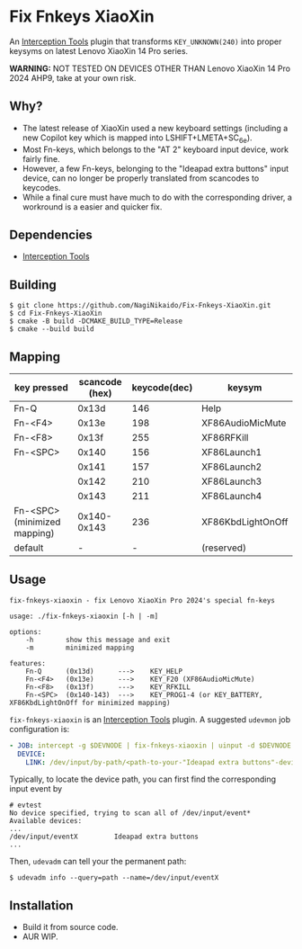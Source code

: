 * Fix Fnkeys XiaoXin
  An [[https://gitlab.com/interception/linux/tools][Interception Tools]] plugin that transforms ~KEY_UNKNOWN(240)~ into proper keysyms on latest Lenovo XiaoXin 14 Pro series.

  *WARNING:* NOT TESTED ON DEVICES OTHER THAN Lenovo XiaoXin 14 Pro 2024 AHP9, take at your own risk. 
  
** Why?
  - The latest release of XiaoXin used a new keyboard settings (including a new Copilot key which is mapped into LSHIFT+LMETA+SC_6e).
  - Most Fn-keys, which belongs to the "AT 2" keyboard input device, work fairly fine.
  - However, a few Fn-keys, belonging to the "Ideapad extra buttons" input device, can no longer be properly translated from scancodes to keycodes.
  - While a final cure must have much to do with the corresponding driver, a workround is a easier and quicker fix.

** Dependencies
  - [[https://gitlab.com/interception/linux/tools][Interception Tools]]

** Building
#+BEGIN_SRC text
$ git clone https://github.com/NagiNikaido/Fix-Fnkeys-XiaoXin.git
$ cd Fix-Fnkeys-XiaoXin
$ cmake -B build -DCMAKE_BUILD_TYPE=Release
$ cmake --build build
#+END_SRC

** Mapping
   | key pressed                  | scancode (hex) | keycode(dec) | keysym            |
   |------------------------------+----------------+--------------+-------------------|
   | Fn-Q                         |          0x13d |          146 | Help              |
   | Fn-<F4>                      |          0x13e |          198 | XF86AudioMicMute  |
   | Fn-<F8>                      |          0x13f |          255 | XF86RFKill        |
   | Fn-<SPC>                     |          0x140 |          156 | XF86Launch1       |
   |                              |          0x141 |          157 | XF86Launch2       |
   |                              |          0x142 |          210 | XF86Launch3       |
   |                              |          0x143 |          211 | XF86Launch4       |
   | Fn-<SPC> (minimized mapping) |    0x140-0x143 |          236 | XF86KbdLightOnOff |
   | default                      |              - |            - | (reserved)        |

** Usage
#+BEGIN_SRC text
fix-fnkeys-xiaoxin - fix Lenovo XiaoXin Pro 2024's special fn-keys

usage: ./fix-fnkeys-xiaoxin [-h | -m]

options:
    -h        show this message and exit
    -m        minimized mapping

features:
    Fn-Q      (0x13d)      --->    KEY_HELP
    Fn-<F4>   (0x13e)      --->    KEY_F20 (XF86AudioMicMute)
    Fn-<F8>   (0x13f)      --->    KEY_RFKILL
    Fn-<SPC>  (0x140-143)  --->    KEY_PROG1-4 (or KEY_BATTERY, XF86KbdLightOnOff for minimized mapping)
#+END_SRC

~fix-fnkeys-xiaoxin~ is an [[https://gitlab.com/interception/linux/tools][Interception Tools]] plugin. A suggested ~udevmon~ job configuration is:
#+BEGIN_SRC yaml
- JOB: intercept -g $DEVNODE | fix-fnkeys-xiaoxin | uinput -d $DEVNODE
  DEVICE:
    LINK: /dev/input/by-path/<path-to-your-"Ideapad extra buttons"-device>
#+END_SRC

Typically, to locate the device path, you can first find the corresponding input event by
#+BEGIN_SRC
# evtest
No device specified, trying to scan all of /dev/input/event*
Available devices:
...
/dev/input/eventX         Ideapad extra buttons
...
#+END_SRC

Then, ~udevadm~ can tell your the permanent path:
#+BEGIN_SRC
$ udevadm info --query=path --name=/dev/input/eventX
#+END_SRC

** Installation
   - Build it from source code.
   - AUR WIP.
